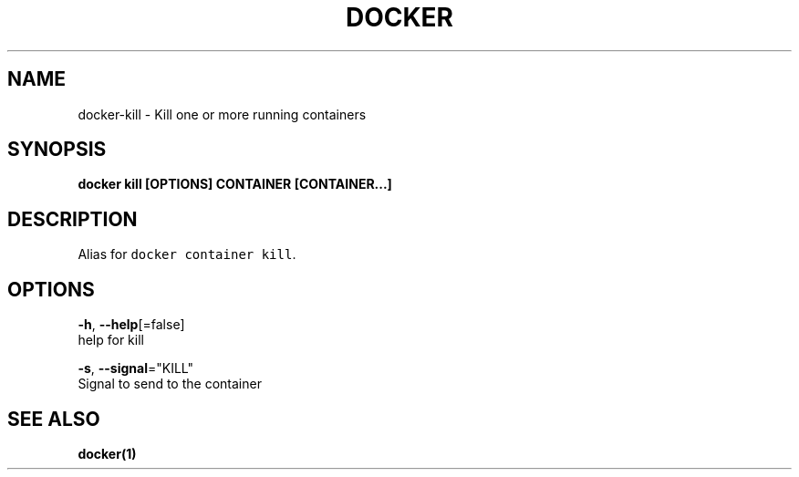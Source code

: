 .TH "DOCKER" "1" "Aug 2018" "Docker Community" "" 
.nh
.ad l


.SH NAME
.PP
docker\-kill \- Kill one or more running containers


.SH SYNOPSIS
.PP
\fBdocker kill [OPTIONS] CONTAINER [CONTAINER...]\fP


.SH DESCRIPTION
.PP
Alias for \fB\fCdocker container kill\fR\&.


.SH OPTIONS
.PP
\fB\-h\fP, \fB\-\-help\fP[=false]
    help for kill

.PP
\fB\-s\fP, \fB\-\-signal\fP="KILL"
    Signal to send to the container


.SH SEE ALSO
.PP
\fBdocker(1)\fP
